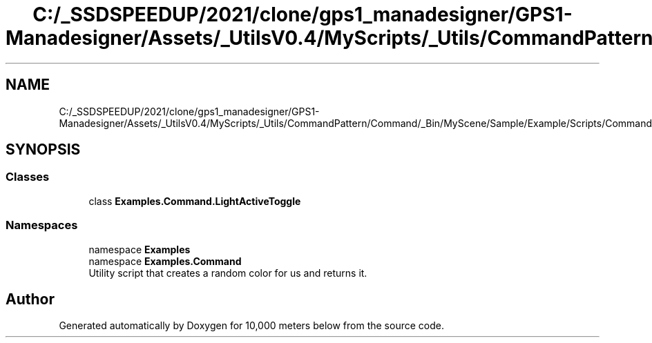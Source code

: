 .TH "C:/_SSDSPEEDUP/2021/clone/gps1_manadesigner/GPS1-Manadesigner/Assets/_UtilsV0.4/MyScripts/_Utils/CommandPattern/Command/_Bin/MyScene/Sample/Example/Scripts/Commands/LightActiveToggle.cs" 3 "Sun Dec 12 2021" "10,000 meters below" \" -*- nroff -*-
.ad l
.nh
.SH NAME
C:/_SSDSPEEDUP/2021/clone/gps1_manadesigner/GPS1-Manadesigner/Assets/_UtilsV0.4/MyScripts/_Utils/CommandPattern/Command/_Bin/MyScene/Sample/Example/Scripts/Commands/LightActiveToggle.cs
.SH SYNOPSIS
.br
.PP
.SS "Classes"

.in +1c
.ti -1c
.RI "class \fBExamples\&.Command\&.LightActiveToggle\fP"
.br
.in -1c
.SS "Namespaces"

.in +1c
.ti -1c
.RI "namespace \fBExamples\fP"
.br
.ti -1c
.RI "namespace \fBExamples\&.Command\fP"
.br
.RI "Utility script that creates a random color for us and returns it\&. "
.in -1c
.SH "Author"
.PP 
Generated automatically by Doxygen for 10,000 meters below from the source code\&.
